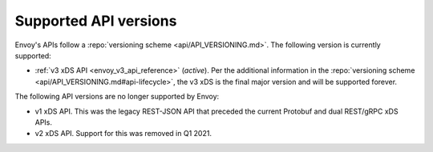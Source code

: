 .. _api_supported_versions:

Supported API versions
======================

Envoy's APIs follow a :repo:`versioning scheme <api/API_VERSIONING.md>`. The following version is
currently supported:

* :ref:`v3 xDS API <envoy_v3_api_reference>` (*active*). Per the additional information in the
  :repo:`versioning scheme <api/API_VERSIONING.md#api-lifecycle>`, the v3 xDS is the final major
  version and will be supported forever.

The following API versions are no longer supported by Envoy:

* v1 xDS API. This was the legacy REST-JSON API that preceded the current Protobuf and dual
  REST/gRPC xDS APIs.
* v2 xDS API. Support for this was removed in Q1 2021.
